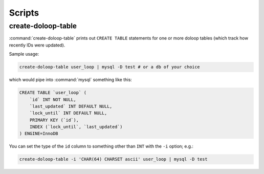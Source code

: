 Scripts
=======

create-doloop-table
-------------------

.. please keep this in sync with bin/create-doloop-table's docstring

:command:`create-doloop-table` prints out ``CREATE TABLE`` statements for 
one or more doloop tables (which track how recently IDs were updated).

Sample usage:

.. code-block:: sh

    create-doloop-table user_loop | mysql -D test # or a db of your choice

which would pipe into :command:`mysql` something like this:

.. code-block:: sql

    CREATE TABLE `user_loop` (
        `id` INT NOT NULL,
        `last_updated` INT DEFAULT NULL,
        `lock_until` INT DEFAULT NULL,
        PRIMARY KEY (`id`),
        INDEX (`lock_until`, `last_updated`)
    ) ENGINE=InnoDB

You can set the type of the ``id`` column to something other than ``INT``
with the ``-i`` option; e.g.:

.. code-block:: sh

    create-doloop-table -i 'CHAR(64) CHARSET ascii' user_loop | mysql -D test
